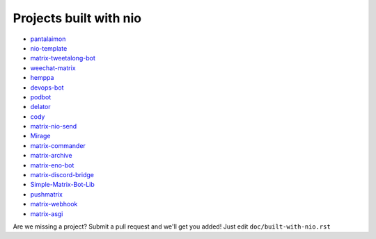 Projects built with nio
-----------------------

- `pantalaimon <https://github.com/matrix-org/pantalaimon>`_
- `nio-template <https://github.com/anoadragon453/nio-template>`_
- `matrix-tweetalong-bot <https://github.com/babolivier/matrix-tweetalong-bot>`_
- `weechat-matrix <https://github.com/poljar/weechat-matrix>`_
- `hemppa <https://github.com/vranki/hemppa>`_
- `devops-bot <https://github.com/rdagnelie/devops-bot>`_
- `podbot <https://github.com/interfect/podbot>`_
- `delator <https://github.com/nogaems/delator>`_
- `cody <https://gitlab.com/carlbordum/matrix-cody>`_
- `matrix-nio-send <https://github.com/8go/matrix-nio-send>`_
- `Mirage <https://github.com/mirukana/mirage/>`_
- `matrix-commander <https://github.com/8go/matrix-commander>`_
- `matrix-archive <https://github.com/russelldavies/matrix-archive>`_
- `matrix-eno-bot <https://github.com/8go/matrix-eno-bot>`_
- `matrix-discord-bridge <https://github.com/git-bruh/matrix-discord-bridge>`_
- `Simple-Matrix-Bot-Lib <https://github.com/KrazyKirby99999/simple-matrix-bot-lib>`_
- `pushmatrix <https://github.com/bonukai/pushmatrix>`_
- `matrix-webhook <https://github.com/nim65s/matrix-webhook>`_
- `matrix-asgi <https://github.com/nim65s/matrix-asgi>`_

Are we missing a project? Submit a pull request and we'll get you added! Just edit ``doc/built-with-nio.rst``
